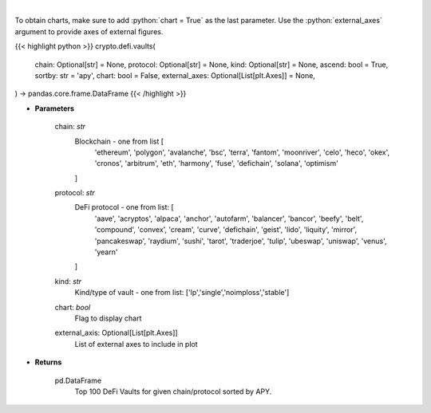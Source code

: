 .. role:: python(code)
    :language: python
    :class: highlight

|

.. raw:: html

    <h3>
    > Get DeFi Vaults Information. DeFi Vaults are pools of funds with an assigned strategy which main goal is to
    maximize returns of its crypto assets. [Source: https://coindix.com/]
    </h3>

To obtain charts, make sure to add :python:`chart = True` as the last parameter.
Use the :python:`external_axes` argument to provide axes of external figures.

{{< highlight python >}}
crypto.defi.vaults(
    chain: Optional[str] = None,
    protocol: Optional[str] = None,
    kind: Optional[str] = None,
    ascend: bool = True,
    sortby: str = 'apy',
    chart: bool = False,
    external_axes: Optional[List[plt.Axes]] = None,
) -> pandas.core.frame.DataFrame
{{< /highlight >}}

* **Parameters**

    chain: *str*
        Blockchain - one from list [
            'ethereum', 'polygon', 'avalanche', 'bsc', 'terra', 'fantom',
            'moonriver', 'celo', 'heco', 'okex', 'cronos', 'arbitrum', 'eth',
            'harmony', 'fuse', 'defichain', 'solana', 'optimism'
        ]
    protocol: *str*
        DeFi protocol - one from list: [
            'aave', 'acryptos', 'alpaca', 'anchor', 'autofarm', 'balancer', 'bancor',
            'beefy', 'belt', 'compound', 'convex', 'cream', 'curve', 'defichain', 'geist',
            'lido', 'liquity', 'mirror', 'pancakeswap', 'raydium', 'sushi', 'tarot', 'traderjoe',
            'tulip', 'ubeswap', 'uniswap', 'venus', 'yearn'
        ]
    kind: *str*
        Kind/type of vault - one from list: ['lp','single','noimploss','stable']
    chart: *bool*
       Flag to display chart
    external_axis: Optional[List[plt.Axes]]
        List of external axes to include in plot

* **Returns**

    pd.DataFrame
        Top 100 DeFi Vaults for given chain/protocol sorted by APY.
